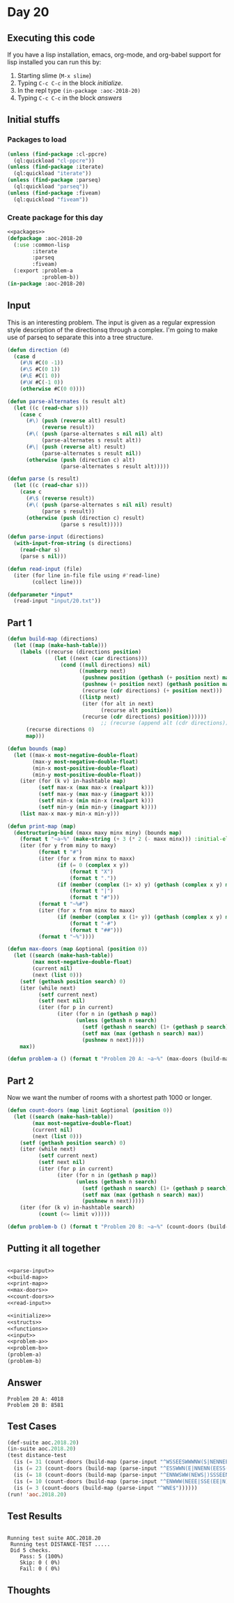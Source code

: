 #+STARTUP: indent contents
#+OPTIONS: num:nil toc:nil
* Day 20
** Executing this code
If you have a lisp installation, emacs, org-mode, and org-babel
support for lisp installed you can run this by:
1. Starting slime (=M-x slime=)
2. Typing =C-c C-c= in the block [[initialize][initialize]].
3. In the repl type =(in-package :aoc-2018-20)=
4. Typing =C-c C-c= in the block [[answers][answers]]
** Initial stuffs
*** Packages to load
#+NAME: packages
#+BEGIN_SRC lisp :results silent
  (unless (find-package :cl-ppcre)
    (ql:quickload "cl-ppcre"))
  (unless (find-package :iterate)
    (ql:quickload "iterate"))
  (unless (find-package :parseq)
    (ql:quickload "parseq"))
  (unless (find-package :fiveam)
    (ql:quickload "fiveam"))
#+END_SRC
*** Create package for this day
#+NAME: initialize
#+BEGIN_SRC lisp :noweb yes :results silent
  <<packages>>
  (defpackage :aoc-2018-20
    (:use :common-lisp
          :iterate
          :parseq
          :fiveam)
    (:export :problem-a
             :problem-b))
  (in-package :aoc-2018-20)
#+END_SRC
** Input
This is an interesting problem. The input is given as a regular
expression style description of the directionsq through a complex. I'm
going to make use of parseq to separate this into a tree structure.
#+NAME: parse-input
#+BEGIN_SRC lisp :results silent
  (defun direction (d)
    (case d
      (#\N #C(0 -1))
      (#\S #C(0 1))
      (#\E #C(1 0))
      (#\W #C(-1 0))
      (otherwise #C(0 0))))

  (defun parse-alternates (s result alt)
    (let ((c (read-char s)))
      (case c
        (#\) (push (reverse alt) result)
             (reverse result))
        (#\( (push (parse-alternates s nil nil) alt)
             (parse-alternates s result alt))
        (#\| (push (reverse alt) result)
             (parse-alternates s result nil))
        (otherwise (push (direction c) alt)
                   (parse-alternates s result alt)))))

  (defun parse (s result)
    (let ((c (read-char s)))
      (case c
        (#\$ (reverse result))
        (#\( (push (parse-alternates s nil nil) result)
             (parse s result))
        (otherwise (push (direction c) result)
                   (parse s result)))))

  (defun parse-input (directions)
    (with-input-from-string (s directions)
      (read-char s)
      (parse s nil)))
#+END_SRC

#+NAME: read-input
#+BEGIN_SRC lisp :results silent
  (defun read-input (file)
    (iter (for line in-file file using #'read-line)
          (collect line)))
#+END_SRC
#+NAME: input
#+BEGIN_SRC lisp :noweb yes :results silent
  (defparameter *input*
    (read-input "input/20.txt"))
#+END_SRC
** Part 1
#+NAME: build-map
#+BEGIN_SRC lisp :results silent
  (defun build-map (directions)
    (let ((map (make-hash-table)))
      (labels ((recurse (directions position)
                 (let ((next (car directions)))
                   (cond ((null directions) nil)
                         ((numberp next)
                          (pushnew position (gethash (+ position next) map))
                          (pushnew (+ position next) (gethash position map))
                          (recurse (cdr directions) (+ position next)))
                         ((listp next)
                          (iter (for alt in next)
                                (recurse alt position))
                          (recurse (cdr directions) position))))))
                                ;; (recurse (append alt (cdr directions)) position)))))))
        (recurse directions 0)
        map)))
#+END_SRC
#+NAME: print-map
#+BEGIN_SRC lisp :results silent
  (defun bounds (map)
    (let ((max-x most-negative-double-float)
          (max-y most-negative-double-float)
          (min-x most-positive-double-float)
          (min-y most-positive-double-float))
      (iter (for (k v) in-hashtable map)
            (setf max-x (max max-x (realpart k)))
            (setf max-y (max max-y (imagpart k)))
            (setf min-x (min min-x (realpart k)))
            (setf min-y (min min-y (imagpart k))))
      (list max-x max-y min-x min-y)))

  (defun print-map (map)
    (destructuring-bind (maxx maxy minx miny) (bounds map)
      (format t "~a~%" (make-string (+ 3 (* 2 (- maxx minx))) :initial-element #\#))
      (iter (for y from miny to maxy)
            (format t "#")
            (iter (for x from minx to maxx)
                  (if (= 0 (complex x y))
                      (format t "X")
                      (format t "."))
                  (if (member (complex (1+ x) y) (gethash (complex x y) map))
                      (format t "|")
                      (format t "#")))
            (format t "~%#")
            (iter (for x from minx to maxx)
                  (if (member (complex x (1+ y)) (gethash (complex x y) map))
                      (format t "-#")
                      (format t "##")))
            (format t "~%"))))

#+END_SRC

#+NAME: max-doors
#+BEGIN_SRC lisp :results silent
  (defun max-doors (map &optional (position 0))
    (let ((search (make-hash-table))
          (max most-negative-double-float)
          (current nil)
          (next (list 0)))
      (setf (gethash position search) 0)
      (iter (while next)
            (setf current next)
            (setf next nil)
            (iter (for p in current)
                  (iter (for n in (gethash p map))
                        (unless (gethash n search)
                          (setf (gethash n search) (1+ (gethash p search)))
                          (setf max (max (gethash n search) max))
                          (pushnew n next)))))
      max))
#+END_SRC
#+NAME: problem-a
#+BEGIN_SRC lisp :noweb yes :results silent
  (defun problem-a () (format t "Problem 20 A: ~a~%" (max-doors (build-map (parse-input (car *input*))))))
#+END_SRC
** Part 2
Now we want the number of rooms with a shortest path 1000 or longer.
#+NAME: count-doors
#+BEGIN_SRC lisp :results silent
  (defun count-doors (map limit &optional (position 0))
    (let ((search (make-hash-table))
          (max most-negative-double-float)
          (current nil)
          (next (list 0)))
      (setf (gethash position search) 0)
      (iter (while next)
            (setf current next)
            (setf next nil)
            (iter (for p in current)
                  (iter (for n in (gethash p map))
                        (unless (gethash n search)
                          (setf (gethash n search) (1+ (gethash p search)))
                          (setf max (max (gethash n search) max))
                          (pushnew n next)))))
      (iter (for (k v) in-hashtable search)
            (count (<= limit v)))))
#+END_SRC

#+NAME: problem-b
#+BEGIN_SRC lisp :noweb yes :results silent
  (defun problem-b () (format t "Problem 20 B: ~a~%" (count-doors (build-map (parse-input (car *input*))) 1000)))
#+END_SRC
** Putting it all together
#+NAME: structs
#+BEGIN_SRC lisp :noweb yes :results silent

#+END_SRC
#+NAME: functions
#+BEGIN_SRC lisp :noweb yes :results silent
  <<parse-input>>
  <<build-map>>
  <<print-map>>
  <<max-doors>>
  <<count-doors>>
  <<read-input>>
#+END_SRC
#+NAME: answers
#+BEGIN_SRC lisp :results output :exports both :noweb yes :tangle 2018.20.lisp
  <<initialize>>
  <<structs>>
  <<functions>>
  <<input>>
  <<problem-a>>
  <<problem-b>>
  (problem-a)
  (problem-b)
#+END_SRC
** Answer
#+RESULTS: answers
: Problem 20 A: 4018
: Problem 20 B: 8581
** Test Cases
#+NAME: test-cases
#+BEGIN_SRC lisp :results output :exports both
    (def-suite aoc.2018.20)
    (in-suite aoc.2018.20)
    (test distance-test
      (is (= 31 (count-doors (build-map (parse-input "^WSSEESWWWNW(S|NENNEEEENN(ESSSSW(NWSW|SSEN)|WSWWN(E|WWS(E|SS))))$")))))
      (is (= 23 (count-doors (build-map (parse-input "^ESSWWN(E|NNENN(EESS(WNSE|)SSS|WWWSSSSE(SW|NNNE)))$")))))
      (is (= 18 (count-doors (build-map (parse-input "^ENNWSWW(NEWS|)SSSEEN(WNSE|)EE(SWEN|)NNN$")))))
      (is (= 10 (count-doors (build-map (parse-input "^ENWWW(NEEE|SSE(EE|N))$")))))
      (is (= 3 (count-doors (build-map (parse-input "^WNE$"))))))
    (run! 'aoc.2018.20)
#+END_SRC
** Test Results
#+RESULTS: test-cases
: 
: Running test suite AOC.2018.20
:  Running test DISTANCE-TEST .....
:  Did 5 checks.
:     Pass: 5 (100%)
:     Skip: 0 ( 0%)
:     Fail: 0 ( 0%)
** Thoughts
